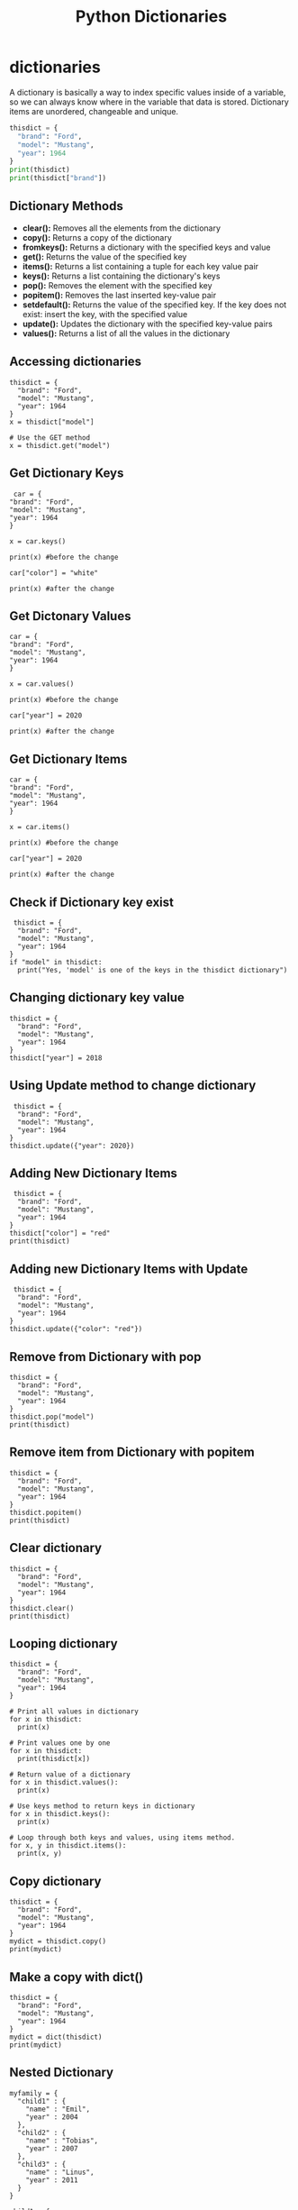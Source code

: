 #+TITLE: Python Dictionaries

* dictionaries

A dictionary is basically a way to index specific values inside of a
variable, so we can always know where in the variable that data is
stored. Dictionary items are unordered, changeable and unique.

#+BEGIN_SRC python
      thisdict = {
        "brand": "Ford",
        "model": "Mustang",
        "year": 1964
      }
      print(thisdict)
      print(thisdict["brand"])
#+END_SRC

** Dictionary Methods

- *clear():* Removes all the elements from the dictionary
- *copy():* Returns a copy of the dictionary
- *fromkeys():* Returns a dictionary with the specified keys and value
- *get():* Returns the value of the specified key
- *items():* Returns a list containing a tuple for each key value pair
- *keys():* Returns a list containing the dictionary's keys
- *pop():* Removes the element with the specified key
- *popitem():* Removes the last inserted key-value pair
- *setdefault():* Returns the value of the specified key. If the key
  does not exist: insert the key, with the specified value
- *update():* Updates the dictionary with the specified key-value pairs
- *values():* Returns a list of all the values in the dictionary

** Accessing dictionaries

#+BEGIN_EXAMPLE
  thisdict = {
    "brand": "Ford",
    "model": "Mustang",
    "year": 1964
  }
  x = thisdict["model"]

  # Use the GET method
  x = thisdict.get("model")
#+END_EXAMPLE

** Get Dictionary Keys

#+BEGIN_EXAMPLE
   car = {
  "brand": "Ford",
  "model": "Mustang",
  "year": 1964
  }

  x = car.keys()

  print(x) #before the change

  car["color"] = "white"

  print(x) #after the change
#+END_EXAMPLE

** Get Dictonary Values

#+BEGIN_EXAMPLE
  car = {
  "brand": "Ford",
  "model": "Mustang",
  "year": 1964
  }

  x = car.values()

  print(x) #before the change

  car["year"] = 2020

  print(x) #after the change
#+END_EXAMPLE

** Get Dictionary Items

#+BEGIN_EXAMPLE
  car = {
  "brand": "Ford",
  "model": "Mustang",
  "year": 1964
  }

  x = car.items()

  print(x) #before the change

  car["year"] = 2020

  print(x) #after the change
#+END_EXAMPLE

** Check if Dictionary key exist

#+BEGIN_EXAMPLE
   thisdict = {
    "brand": "Ford",
    "model": "Mustang",
    "year": 1964
  }
  if "model" in thisdict:
    print("Yes, 'model' is one of the keys in the thisdict dictionary")
#+END_EXAMPLE

** Changing dictionary key value

#+BEGIN_EXAMPLE
  thisdict = {
    "brand": "Ford",
    "model": "Mustang",
    "year": 1964
  }
  thisdict["year"] = 2018
#+END_EXAMPLE

** Using Update method to change dictionary

#+BEGIN_EXAMPLE
   thisdict = {
    "brand": "Ford",
    "model": "Mustang",
    "year": 1964
  }
  thisdict.update({"year": 2020})
#+END_EXAMPLE

** Adding New Dictionary Items

#+BEGIN_EXAMPLE
   thisdict = {
    "brand": "Ford",
    "model": "Mustang",
    "year": 1964
  }
  thisdict["color"] = "red"
  print(thisdict)
#+END_EXAMPLE

** Adding new Dictionary Items with Update

#+BEGIN_EXAMPLE
   thisdict = {
    "brand": "Ford",
    "model": "Mustang",
    "year": 1964
  }
  thisdict.update({"color": "red"})
#+END_EXAMPLE

** Remove from Dictionary with pop

#+BEGIN_EXAMPLE
  thisdict = {
    "brand": "Ford",
    "model": "Mustang",
    "year": 1964
  }
  thisdict.pop("model")
  print(thisdict)
#+END_EXAMPLE

** Remove item from Dictionary with popitem

#+BEGIN_EXAMPLE
  thisdict = {
    "brand": "Ford",
    "model": "Mustang",
    "year": 1964
  }
  thisdict.popitem()
  print(thisdict)
#+END_EXAMPLE

** Clear dictionary

#+BEGIN_EXAMPLE
  thisdict = {
    "brand": "Ford",
    "model": "Mustang",
    "year": 1964
  }
  thisdict.clear()
  print(thisdict)
#+END_EXAMPLE

** Looping dictionary

#+BEGIN_EXAMPLE
  thisdict = {
    "brand": "Ford",
    "model": "Mustang",
    "year": 1964
  }

  # Print all values in dictionary
  for x in thisdict:
    print(x)

  # Print values one by one
  for x in thisdict:
    print(thisdict[x])

  # Return value of a dictionary
  for x in thisdict.values():
    print(x)

  # Use keys method to return keys in dictionary
  for x in thisdict.keys():
    print(x)

  # Loop through both keys and values, using items method.
  for x, y in thisdict.items():
    print(x, y)
#+END_EXAMPLE

** Copy dictionary

#+BEGIN_EXAMPLE
  thisdict = {
    "brand": "Ford",
    "model": "Mustang",
    "year": 1964
  }
  mydict = thisdict.copy()
  print(mydict)
#+END_EXAMPLE

** Make a copy with dict()

#+BEGIN_EXAMPLE
  thisdict = {
    "brand": "Ford",
    "model": "Mustang",
    "year": 1964
  }
  mydict = dict(thisdict)
  print(mydict)
#+END_EXAMPLE

** Nested Dictionary

#+BEGIN_EXAMPLE
  myfamily = {
    "child1" : {
      "name" : "Emil",
      "year" : 2004
    },
    "child2" : {
      "name" : "Tobias",
      "year" : 2007
    },
    "child3" : {
      "name" : "Linus",
      "year" : 2011
    }
  }

  child1 = {
    "name" : "Emil",
    "year" : 2004
  }
  child2 = {
    "name" : "Tobias",
    "year" : 2007
  }
  child3 = {
    "name" : "Linus",
    "year" : 2011
  }

  myfamily = {
    "child1" : child1,
    "child2" : child2,
    "child3" : child3
  }
#+END_EXAMPLE

** storing data in dictionaries

The times you would want to use a *dictionary vs a regular list* is when
you need to know where something is preceily, and call it. A dictionary
is also *not* sort-able.

The breakout of a dictionary is: ={'key':'value'}=

#+BEGIN_EXAMPLE
  my_dict = {'key1':'data1','key2':'data2'}
  return my_dict['key1']
#+END_EXAMPLE

- condition checks against dictionaries

  NOTE: about storing data... you can run a boolean test against your
  dictionary to see if something exist in the following way:

  #+BEGIN_EXAMPLE
    d = {'key1':'data1','key2':'data2'}
    'data1' in d.values() # will test if data1 exist as a value stored in your dictionary
    'key1' in d.keys() # will test if key1 exist as a key in your dictionary
  #+END_EXAMPLE

** multiple data types in dictionaries

You can store multiple object types, including *lists* and other
*dictionaries*. Here's an example:

#+BEGIN_EXAMPLE
  my_dict = {'k1':123,'k2':[0,1,2,3],'k3':{'kn1':'string','kn2':'more data'}}
  return my_dict['k2'][1:]
  return my_dict['k3']['kn2']
#+END_EXAMPLE

** passing methods to dictionaries

Calling a method with a dictionary is very similar to the way we've done
it before, but we can call the whole operation in one function as such:

#+BEGIN_EXAMPLE
  my_dict = {'k1':'string','k2':'more data'}
  return my_dict['k2'].upper()
#+END_EXAMPLE

** changing a dictionary

#+BEGIN_EXAMPLE
  ddd = {'age':21,'course':182}
  ddd['age'] = 23
  return(ddd)
#+END_EXAMPLE
